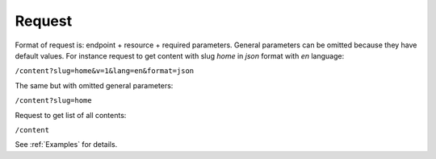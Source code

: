 Request
=======

Format of request is: endpoint + resource + required parameters. General parameters can be omitted because they have default values.
For instance request to get content with slug *home* in *json* format with *en* language:

``/content?slug=home&v=1&lang=en&format=json``

The same but with omitted general parameters: 

``/content?slug=home``

Request to get list of all contents:

``/content``

See :ref:`Examples` for details.
